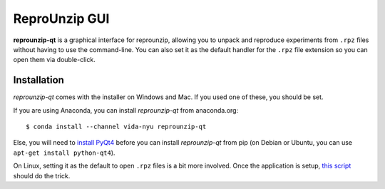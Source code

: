 ..  _gui:

ReproUnzip GUI
**************

**reprounzip-qt** is a graphical interface for reprounzip, allowing you to unpack and reproduce experiments from ``.rpz`` files without having to use the command-line. You can also set it as the default handler for the ``.rpz`` file extension so you can open them via double-click.

Installation
============

*reprounzip-qt* comes with the installer on Windows and Mac. If you used one of these, you should be set.

If you are using Anaconda, you can install *reprounzip-qt* from anaconda.org::

    $ conda install --channel vida-nyu reprounzip-qt

Else, you will need to `install PyQt4 <https://www.riverbankcomputing.com/software/pyqt/download>`__ before you can install *reprounzip-qt* from pip (on Debian or Ubuntu, you can use ``apt-get install python-qt4``).

On Linux, setting it as the default to open ``.rpz`` files is a bit more involved. Once the application is setup, `this script <https://gist.github.com/remram44/0092c0b27269cfd0e5530428612d9309>`__ should do the trick.
